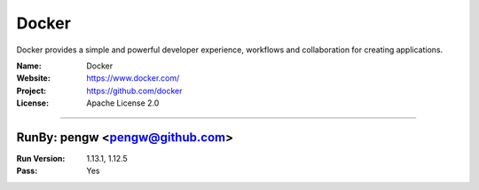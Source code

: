 ##########################
Docker
##########################

Docker provides a simple and powerful developer experience, workflows and collaboration for creating applications.

:Name: Docker
:Website: https://www.docker.com/
:Project: https://github.com/docker
:License: Apache License 2.0

-----------------------------------------------------------------------

.. We like to keep the above content stable. edit before thinking. You are free to add your run log below

RunBy: pengw <pengw@github.com>
====================================

:Run Version: 1.13.1, 1.12.5
:Pass: Yes


